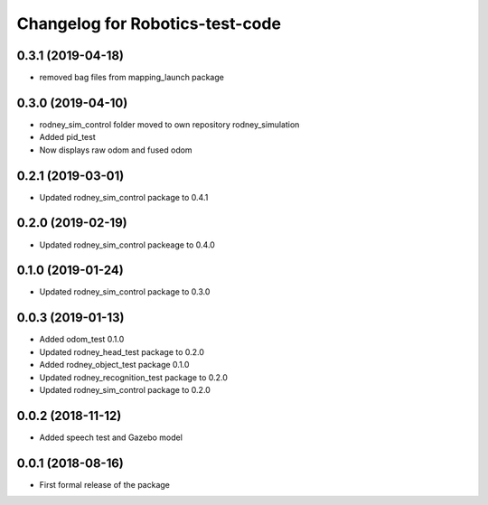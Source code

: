 ^^^^^^^^^^^^^^^^^^^^^^^^^^^^^^
Changelog for Robotics-test-code
^^^^^^^^^^^^^^^^^^^^^^^^^^^^^^

0.3.1 (2019-04-18)
------------------
* removed bag files from mapping_launch package

0.3.0 (2019-04-10)
------------------
* rodney_sim_control folder moved to own repository rodney_simulation
* Added pid_test
* Now displays raw odom and fused odom

0.2.1 (2019-03-01)
------------------
* Updated rodney_sim_control package to 0.4.1

0.2.0 (2019-02-19)
------------------
* Updated rodney_sim_control packeage to 0.4.0

0.1.0 (2019-01-24)
------------------
* Updated rodney_sim_control package to 0.3.0

0.0.3 (2019-01-13)
------------------
* Added odom_test 0.1.0
* Updated rodney_head_test package to 0.2.0
* Added rodney_object_test package 0.1.0
* Updated rodney_recognition_test package to 0.2.0
* Updated rodney_sim_control package to 0.2.0

0.0.2 (2018-11-12)
------------------
* Added speech test and Gazebo model

0.0.1 (2018-08-16)
------------------
* First formal release of the package
